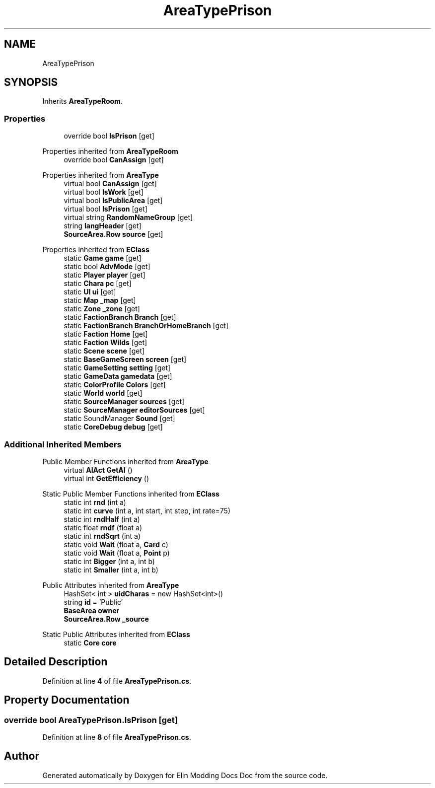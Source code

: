 .TH "AreaTypePrison" 3 "Elin Modding Docs Doc" \" -*- nroff -*-
.ad l
.nh
.SH NAME
AreaTypePrison
.SH SYNOPSIS
.br
.PP
.PP
Inherits \fBAreaTypeRoom\fP\&.
.SS "Properties"

.in +1c
.ti -1c
.RI "override bool \fBIsPrison\fP\fR [get]\fP"
.br
.in -1c

Properties inherited from \fBAreaTypeRoom\fP
.in +1c
.ti -1c
.RI "override bool \fBCanAssign\fP\fR [get]\fP"
.br
.in -1c

Properties inherited from \fBAreaType\fP
.in +1c
.ti -1c
.RI "virtual bool \fBCanAssign\fP\fR [get]\fP"
.br
.ti -1c
.RI "virtual bool \fBIsWork\fP\fR [get]\fP"
.br
.ti -1c
.RI "virtual bool \fBIsPublicArea\fP\fR [get]\fP"
.br
.ti -1c
.RI "virtual bool \fBIsPrison\fP\fR [get]\fP"
.br
.ti -1c
.RI "virtual string \fBRandomNameGroup\fP\fR [get]\fP"
.br
.ti -1c
.RI "string \fBlangHeader\fP\fR [get]\fP"
.br
.ti -1c
.RI "\fBSourceArea\&.Row\fP \fBsource\fP\fR [get]\fP"
.br
.in -1c

Properties inherited from \fBEClass\fP
.in +1c
.ti -1c
.RI "static \fBGame\fP \fBgame\fP\fR [get]\fP"
.br
.ti -1c
.RI "static bool \fBAdvMode\fP\fR [get]\fP"
.br
.ti -1c
.RI "static \fBPlayer\fP \fBplayer\fP\fR [get]\fP"
.br
.ti -1c
.RI "static \fBChara\fP \fBpc\fP\fR [get]\fP"
.br
.ti -1c
.RI "static \fBUI\fP \fBui\fP\fR [get]\fP"
.br
.ti -1c
.RI "static \fBMap\fP \fB_map\fP\fR [get]\fP"
.br
.ti -1c
.RI "static \fBZone\fP \fB_zone\fP\fR [get]\fP"
.br
.ti -1c
.RI "static \fBFactionBranch\fP \fBBranch\fP\fR [get]\fP"
.br
.ti -1c
.RI "static \fBFactionBranch\fP \fBBranchOrHomeBranch\fP\fR [get]\fP"
.br
.ti -1c
.RI "static \fBFaction\fP \fBHome\fP\fR [get]\fP"
.br
.ti -1c
.RI "static \fBFaction\fP \fBWilds\fP\fR [get]\fP"
.br
.ti -1c
.RI "static \fBScene\fP \fBscene\fP\fR [get]\fP"
.br
.ti -1c
.RI "static \fBBaseGameScreen\fP \fBscreen\fP\fR [get]\fP"
.br
.ti -1c
.RI "static \fBGameSetting\fP \fBsetting\fP\fR [get]\fP"
.br
.ti -1c
.RI "static \fBGameData\fP \fBgamedata\fP\fR [get]\fP"
.br
.ti -1c
.RI "static \fBColorProfile\fP \fBColors\fP\fR [get]\fP"
.br
.ti -1c
.RI "static \fBWorld\fP \fBworld\fP\fR [get]\fP"
.br
.ti -1c
.RI "static \fBSourceManager\fP \fBsources\fP\fR [get]\fP"
.br
.ti -1c
.RI "static \fBSourceManager\fP \fBeditorSources\fP\fR [get]\fP"
.br
.ti -1c
.RI "static SoundManager \fBSound\fP\fR [get]\fP"
.br
.ti -1c
.RI "static \fBCoreDebug\fP \fBdebug\fP\fR [get]\fP"
.br
.in -1c
.SS "Additional Inherited Members"


Public Member Functions inherited from \fBAreaType\fP
.in +1c
.ti -1c
.RI "virtual \fBAIAct\fP \fBGetAI\fP ()"
.br
.ti -1c
.RI "virtual int \fBGetEfficiency\fP ()"
.br
.in -1c

Static Public Member Functions inherited from \fBEClass\fP
.in +1c
.ti -1c
.RI "static int \fBrnd\fP (int a)"
.br
.ti -1c
.RI "static int \fBcurve\fP (int a, int start, int step, int rate=75)"
.br
.ti -1c
.RI "static int \fBrndHalf\fP (int a)"
.br
.ti -1c
.RI "static float \fBrndf\fP (float a)"
.br
.ti -1c
.RI "static int \fBrndSqrt\fP (int a)"
.br
.ti -1c
.RI "static void \fBWait\fP (float a, \fBCard\fP c)"
.br
.ti -1c
.RI "static void \fBWait\fP (float a, \fBPoint\fP p)"
.br
.ti -1c
.RI "static int \fBBigger\fP (int a, int b)"
.br
.ti -1c
.RI "static int \fBSmaller\fP (int a, int b)"
.br
.in -1c

Public Attributes inherited from \fBAreaType\fP
.in +1c
.ti -1c
.RI "HashSet< int > \fBuidCharas\fP = new HashSet<int>()"
.br
.ti -1c
.RI "string \fBid\fP = 'Public'"
.br
.ti -1c
.RI "\fBBaseArea\fP \fBowner\fP"
.br
.ti -1c
.RI "\fBSourceArea\&.Row\fP \fB_source\fP"
.br
.in -1c

Static Public Attributes inherited from \fBEClass\fP
.in +1c
.ti -1c
.RI "static \fBCore\fP \fBcore\fP"
.br
.in -1c
.SH "Detailed Description"
.PP 
Definition at line \fB4\fP of file \fBAreaTypePrison\&.cs\fP\&.
.SH "Property Documentation"
.PP 
.SS "override bool AreaTypePrison\&.IsPrison\fR [get]\fP"

.PP
Definition at line \fB8\fP of file \fBAreaTypePrison\&.cs\fP\&.

.SH "Author"
.PP 
Generated automatically by Doxygen for Elin Modding Docs Doc from the source code\&.
